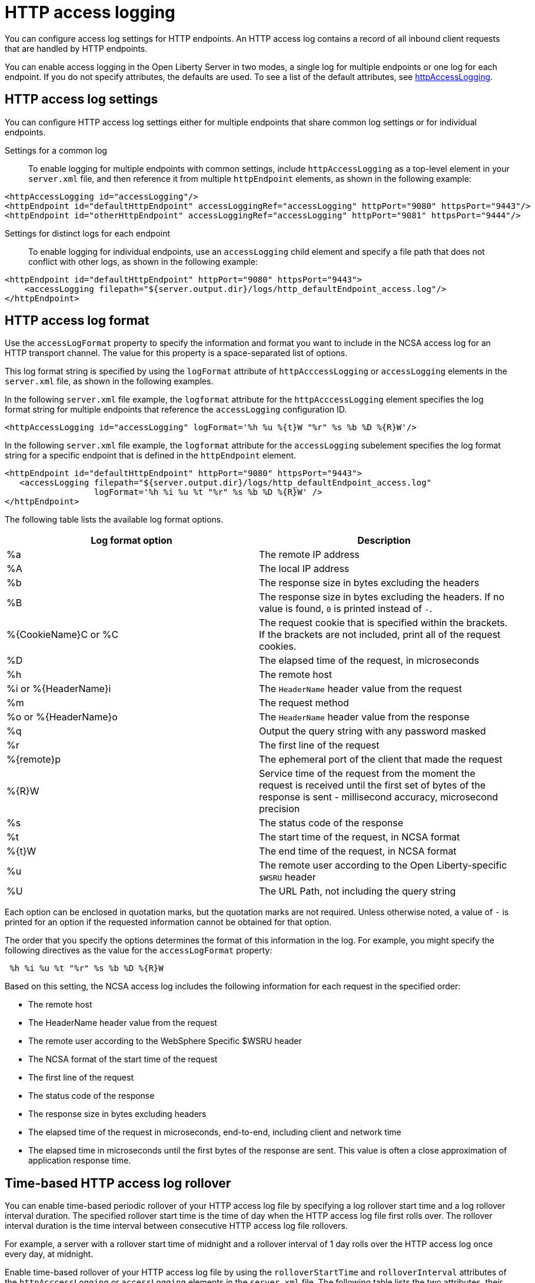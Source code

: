 // Copyright (c) 2013, 2021 IBM Corporation and others.
// Licensed under Creative Commons Attribution-NoDerivatives
// 4.0 International (CC BY-ND 4.0)
//   https://creativecommons.org/licenses/by-nd/4.0/
//
// Contributors:
//     IBM Corporation
//
:page-layout: general-reference
:page-type: general
= HTTP access logging

You can configure access log settings for HTTP endpoints. An HTTP access log contains a record of all inbound client requests that are handled by HTTP endpoints.

You can enable access logging in the Open Liberty Server in two modes, a single log for multiple endpoints or one log for each endpoint.
If you do not specify attributes, the defaults are used. To see a list of the default attributes, see xref:reference:config/httpAccessLogging.adoc[httpAccessLogging].

== HTTP access log settings

You can configure HTTP access log settings either for multiple endpoints that share common log settings or for individual endpoints.

Settings for a common log::
To enable logging for multiple endpoints with common settings, include `httpAccessLogging` as a top-level element in your `server.xml` file, and then reference it from multiple `httpEndpoint` elements, as shown in the following example:

[source,xml]
----
<httpAccessLogging id="accessLogging"/>
<httpEndpoint id="defaultHttpEndpoint" accessLoggingRef="accessLogging" httpPort="9080" httpsPort="9443"/>
<httpEndpoint id="otherHttpEndpoint" accessLoggingRef="accessLogging" httpPort="9081" httpsPort="9444"/>
----

Settings for distinct logs for each endpoint::
To enable logging for individual endpoints, use an `accessLogging` child element and specify a file path that does not conflict with other logs, as shown in the following example:

[source,xml]
----
<httpEndpoint id="defaultHttpEndpoint" httpPort="9080" httpsPort="9443">
    <accessLogging filepath="${server.output.dir}/logs/http_defaultEndpoint_access.log"/>
</httpEndpoint>
----

== HTTP access log format

Use the `accessLogFormat` property to specify the information and format you want to include in the NCSA access log for an HTTP transport channel. The value for this property is a space-separated list of options.

This log format string is specified by using the `logFormat` attribute of `httpAcccessLogging` or `accessLogging` elements in the `server.xml` file, as shown in the following examples.

In the following `server.xml` file example, the `logformat` attribute for the `httpAcccessLogging` element specifies the log format string for multiple endpoints that reference the `accessLogging` configuration ID.
[source,xml]
----
<httpAccessLogging id="accessLogging" logFormat='%h %u %{t}W "%r" %s %b %D %{R}W'/>
----

In the following `server.xml` file example, the `logformat` attribute for the `accessLogging` subelement specifies the log format string for a specific endpoint that is defined in the `httpEndpoint` element.

[source,xml]
----
<httpEndpoint id="defaultHttpEndpoint" httpPort="9080" httpsPort="9443">
   <accessLogging filepath="${server.output.dir}/logs/http_defaultEndpoint_access.log"
                  logFormat='%h %i %u %t "%r" %s %b %D %{R}W' />
</httpEndpoint>
----

The following table lists the available log format options.

|===
|Log format option |Description

|%a
|The remote IP address

|%A
|The local IP address

|%b
|The response size in bytes excluding the headers

|%B
|The response size in bytes excluding the headers.
If no value is found, `0` is printed instead of `-`.

|%{CookieName}C or %C
|The request cookie that is specified within the brackets. If the brackets are not included, print all of the request cookies.

|%D
|The elapsed time of the request, in microseconds

|%h
|The remote host

|%i or %{HeaderName}i
|The `HeaderName` header value from the request

|%m
|The request method

|%o or %{HeaderName}o
|The `HeaderName` header value from the response

|%q
|Output the query string with any password masked

|%r
|The first line of the request

|%{remote}p
|The ephemeral port of the client that made the request

|%{R}W
|Service time of the request from the moment the request is received until the first set of bytes of the response is sent - millisecond accuracy, microsecond precision

|%s
|The status code of the response

|%t
|The start time of the request, in NCSA format

|%{t}W
|The end time of the request, in NCSA format

|%u
|The remote user according to the Open Liberty-specific `$WSRU` header

|%U
|The URL Path, not including the query string

|===

Each option can be enclosed in quotation marks, but the quotation marks are not required. Unless otherwise noted, a value of `-` is printed for an option if the requested information cannot be obtained for that option.

The order that you specify the options determines the format of this information in the log. For example, you might specify the following directives as the value for the `accessLogFormat` property:

----
 %h %i %u %t "%r" %s %b %D %{R}W
----

Based on this setting, the NCSA access log includes the following information for each request in the specified order:

* The remote host
* The HeaderName header value from the request
* The remote user according to the WebSphere Specific $WSRU header
* The NCSA format of the start time of the request
* The first line of the request
* The status code of the response
* The response size in bytes excluding headers
* The elapsed time of the request in microseconds, end-to-end, including client and network time
* The elapsed time in microseconds until the first bytes of the response are sent. This value is often a close approximation of application response time.


== Time-based HTTP access log rollover

You can enable time-based periodic rollover of your HTTP access log file by specifying a log rollover start time and a log rollover interval duration. The specified rollover start time is the time of day when the HTTP access log file first rolls over. The rollover interval duration is the time interval between consecutive HTTP access log file rollovers.

For example, a server with a rollover start time of midnight and a rollover interval of 1 day rolls over the HTTP access log once every day, at midnight.

Enable time-based rollover of your HTTP access log file by using the `rolloverStartTime` and `rolloverInterval` attributes of the `httpAcccessLogging` or `accessLogging` elements in the `server.xml` file. The following table lists the two attributes, their respective descriptions, and their permitted values.

|===
|Time-based log rollover attribute|Description

|`rolloverStartTime`
|Use this setting alone or with the `rolloverInterval` attribute to enable time-based log rollover for your HTTP access log file. This setting specifies the scheduled time of day for logs to first roll over. The `rolloverInterval` setting duration begins at `rolloverStartTime`. Valid values follow a 24-hour ISO-8601 date-time format of HH:MM, where 00:00 represents midnight. Padding zeros are required. If the `rolloverInterval` attribute is specified, the default value of the `rolloverStartTime` attribute is 00:00, midnight.

|`rolloverInterval`
| Use this setting alone or with the `rolloverStartTime` attribute to enable time-based log rollover for your HTTP access log file. This setting specifies the time interval in between log rollovers, in minutes if a unit of time is not specified. Specify a positive integer followed by a unit of time, which can be days (d), hours (h), or minutes (m). For example, specify 5 hours as 5h. You can include multiple values in a single entry. For example, 1d5h is equivalent to 1 day and 5 hours. If the `rolloverStartTime` attribute is specified, the default value of the `rolloverInterval` attribute is 1 day.

|===

The following examples demonstrate how to enable time-based periodic rollover for the HTTP access log file in the `httpAcccessLogging` and `accessLogging` elements, with the `rolloverStartTime` attribute set to  midnight and the `rolloverInterval` attribute set to 1 day.

In the following `server.xml` file example, the `rolloverStartTime` and  `rolloverInterval` attributes for the `httpAcccessLogging` element specify the log rollover start time and interval for multiple endpoints that reference the `accessLogging` configuration ID.

[source,xml]
----
<httpAccessLogging id="accessLogging`" rolloverStartTime="00:00" rolloverInterval="1d"/>
----

In the following `server.xml` file example, the `rolloverStartTime` and  `rolloverInterval` attributes for the `accessLogging` subelement specify the log rollover start time and interval for a specific endpoint that is defined in the `httpEndpoint` element.

[source,xml]
----
<httpEndpoint id="defaultHttpEndpoint" httpPort="9080" httpsPort="9443">
   <accessLogging filepath="${server.output.dir}/logs/http_defaultEndpoint_access.log"
                 rolloverStartTime="00:00" rolloverInterval="1d" />
</httpEndpoint>
----
